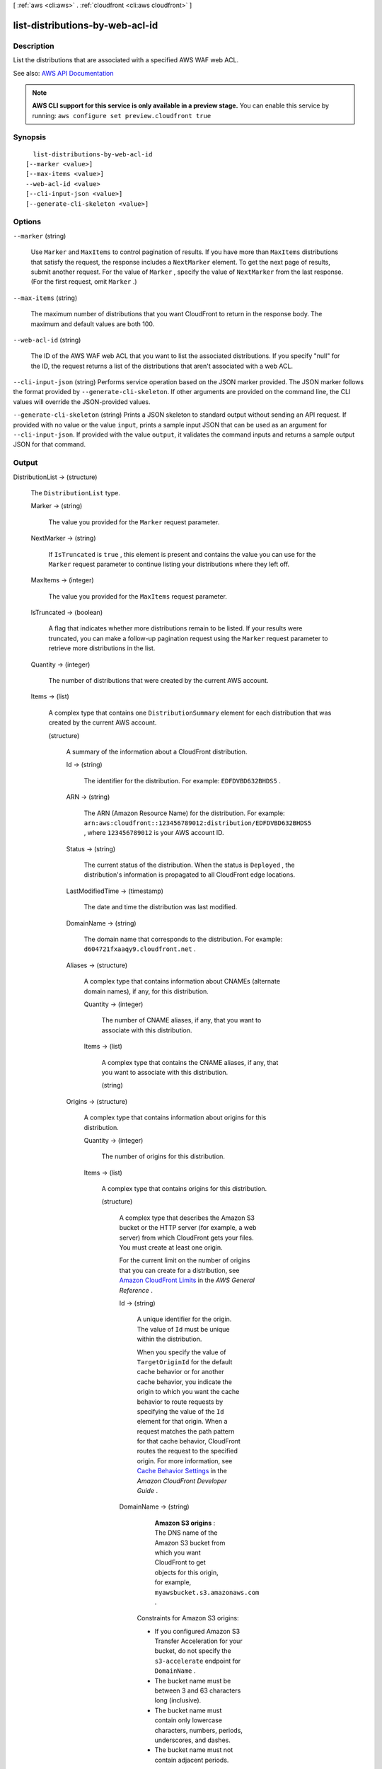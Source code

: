 [ :ref:`aws <cli:aws>` . :ref:`cloudfront <cli:aws cloudfront>` ]

.. _cli:aws cloudfront list-distributions-by-web-acl-id:


********************************
list-distributions-by-web-acl-id
********************************



===========
Description
===========



List the distributions that are associated with a specified AWS WAF web ACL. 



See also: `AWS API Documentation <https://docs.aws.amazon.com/goto/WebAPI/cloudfront-2017-03-25/ListDistributionsByWebACLId>`_


.. note::

  **AWS CLI support for this service is only available in a preview stage.** You can enable this service by running: ``aws configure set preview.cloudfront true`` 



========
Synopsis
========

::

    list-distributions-by-web-acl-id
  [--marker <value>]
  [--max-items <value>]
  --web-acl-id <value>
  [--cli-input-json <value>]
  [--generate-cli-skeleton <value>]




=======
Options
=======

``--marker`` (string)


  Use ``Marker`` and ``MaxItems`` to control pagination of results. If you have more than ``MaxItems`` distributions that satisfy the request, the response includes a ``NextMarker`` element. To get the next page of results, submit another request. For the value of ``Marker`` , specify the value of ``NextMarker`` from the last response. (For the first request, omit ``Marker`` .) 

  

``--max-items`` (string)


  The maximum number of distributions that you want CloudFront to return in the response body. The maximum and default values are both 100.

  

``--web-acl-id`` (string)


  The ID of the AWS WAF web ACL that you want to list the associated distributions. If you specify "null" for the ID, the request returns a list of the distributions that aren't associated with a web ACL. 

  

``--cli-input-json`` (string)
Performs service operation based on the JSON marker provided. The JSON marker follows the format provided by ``--generate-cli-skeleton``. If other arguments are provided on the command line, the CLI values will override the JSON-provided values.

``--generate-cli-skeleton`` (string)
Prints a JSON skeleton to standard output without sending an API request. If provided with no value or the value ``input``, prints a sample input JSON that can be used as an argument for ``--cli-input-json``. If provided with the value ``output``, it validates the command inputs and returns a sample output JSON for that command.



======
Output
======

DistributionList -> (structure)

  

  The ``DistributionList`` type. 

  

  Marker -> (string)

    

    The value you provided for the ``Marker`` request parameter.

    

    

  NextMarker -> (string)

    

    If ``IsTruncated`` is ``true`` , this element is present and contains the value you can use for the ``Marker`` request parameter to continue listing your distributions where they left off. 

    

    

  MaxItems -> (integer)

    

    The value you provided for the ``MaxItems`` request parameter.

    

    

  IsTruncated -> (boolean)

    

    A flag that indicates whether more distributions remain to be listed. If your results were truncated, you can make a follow-up pagination request using the ``Marker`` request parameter to retrieve more distributions in the list.

    

    

  Quantity -> (integer)

    

    The number of distributions that were created by the current AWS account. 

    

    

  Items -> (list)

    

    A complex type that contains one ``DistributionSummary`` element for each distribution that was created by the current AWS account.

    

    (structure)

      

      A summary of the information about a CloudFront distribution.

      

      Id -> (string)

        

        The identifier for the distribution. For example: ``EDFDVBD632BHDS5`` .

        

        

      ARN -> (string)

        

        The ARN (Amazon Resource Name) for the distribution. For example: ``arn:aws:cloudfront::123456789012:distribution/EDFDVBD632BHDS5`` , where ``123456789012`` is your AWS account ID.

        

        

      Status -> (string)

        

        The current status of the distribution. When the status is ``Deployed`` , the distribution's information is propagated to all CloudFront edge locations.

        

        

      LastModifiedTime -> (timestamp)

        

        The date and time the distribution was last modified.

        

        

      DomainName -> (string)

        

        The domain name that corresponds to the distribution. For example: ``d604721fxaaqy9.cloudfront.net`` .

        

        

      Aliases -> (structure)

        

        A complex type that contains information about CNAMEs (alternate domain names), if any, for this distribution.

        

        Quantity -> (integer)

          

          The number of CNAME aliases, if any, that you want to associate with this distribution.

          

          

        Items -> (list)

          

          A complex type that contains the CNAME aliases, if any, that you want to associate with this distribution.

          

          (string)

            

            

          

        

      Origins -> (structure)

        

        A complex type that contains information about origins for this distribution.

        

        Quantity -> (integer)

          

          The number of origins for this distribution.

          

          

        Items -> (list)

          

          A complex type that contains origins for this distribution.

          

          (structure)

            

            A complex type that describes the Amazon S3 bucket or the HTTP server (for example, a web server) from which CloudFront gets your files. You must create at least one origin.

             

            For the current limit on the number of origins that you can create for a distribution, see `Amazon CloudFront Limits <http://docs.aws.amazon.com/general/latest/gr/aws_service_limits.html#limits_cloudfront>`_ in the *AWS General Reference* .

            

            Id -> (string)

              

              A unique identifier for the origin. The value of ``Id`` must be unique within the distribution.

               

              When you specify the value of ``TargetOriginId`` for the default cache behavior or for another cache behavior, you indicate the origin to which you want the cache behavior to route requests by specifying the value of the ``Id`` element for that origin. When a request matches the path pattern for that cache behavior, CloudFront routes the request to the specified origin. For more information, see `Cache Behavior Settings <http://docs.aws.amazon.com/AmazonCloudFront/latest/DeveloperGuide/distribution-web-values-specify.html#DownloadDistValuesCacheBehavior>`_ in the *Amazon CloudFront Developer Guide* .

              

              

            DomainName -> (string)

              

               **Amazon S3 origins** : The DNS name of the Amazon S3 bucket from which you want CloudFront to get objects for this origin, for example, ``myawsbucket.s3.amazonaws.com`` .

               

              Constraints for Amazon S3 origins: 

               

               
              * If you configured Amazon S3 Transfer Acceleration for your bucket, do not specify the ``s3-accelerate`` endpoint for ``DomainName`` . 
               
              * The bucket name must be between 3 and 63 characters long (inclusive). 
               
              * The bucket name must contain only lowercase characters, numbers, periods, underscores, and dashes. 
               
              * The bucket name must not contain adjacent periods. 
               

               

               **Custom Origins** : The DNS domain name for the HTTP server from which you want CloudFront to get objects for this origin, for example, ``www.example.com`` . 

               

              Constraints for custom origins:

               

               
              * ``DomainName`` must be a valid DNS name that contains only a-z, A-Z, 0-9, dot (.), hyphen (-), or underscore (_) characters. 
               
              * The name cannot exceed 128 characters. 
               

              

              

            OriginPath -> (string)

              

              An optional element that causes CloudFront to request your content from a directory in your Amazon S3 bucket or your custom origin. When you include the ``OriginPath`` element, specify the directory name, beginning with a ``/`` . CloudFront appends the directory name to the value of ``DomainName`` , for example, ``example.com/production`` . Do not include a ``/`` at the end of the directory name.

               

              For example, suppose you've specified the following values for your distribution:

               

               
              * ``DomainName`` : An Amazon S3 bucket named ``myawsbucket`` . 
               
              * ``OriginPath`` : ``/production``   
               
              * ``CNAME`` : ``example.com``   
               

               

              When a user enters ``example.com/index.html`` in a browser, CloudFront sends a request to Amazon S3 for ``myawsbucket/production/index.html`` .

               

              When a user enters ``example.com/acme/index.html`` in a browser, CloudFront sends a request to Amazon S3 for ``myawsbucket/production/acme/index.html`` .

              

              

            CustomHeaders -> (structure)

              

              A complex type that contains names and values for the custom headers that you want.

              

              Quantity -> (integer)

                

                The number of custom headers, if any, for this distribution.

                

                

              Items -> (list)

                

                 **Optional** : A list that contains one ``OriginCustomHeader`` element for each custom header that you want CloudFront to forward to the origin. If Quantity is ``0`` , omit ``Items`` .

                

                (structure)

                  

                  A complex type that contains ``HeaderName`` and ``HeaderValue`` elements, if any, for this distribution. 

                  

                  HeaderName -> (string)

                    

                    The name of a header that you want CloudFront to forward to your origin. For more information, see `Forwarding Custom Headers to Your Origin (Web Distributions Only) <http://docs.aws.amazon.com/AmazonCloudFront/latest/DeveloperGuide/forward-custom-headers.html>`_ in the *Amazon Amazon CloudFront Developer Guide* .

                    

                    

                  HeaderValue -> (string)

                    

                    The value for the header that you specified in the ``HeaderName`` field.

                    

                    

                  

                

              

            S3OriginConfig -> (structure)

              

              A complex type that contains information about the Amazon S3 origin. If the origin is a custom origin, use the ``CustomOriginConfig`` element instead.

              

              OriginAccessIdentity -> (string)

                

                The CloudFront origin access identity to associate with the origin. Use an origin access identity to configure the origin so that viewers can *only* access objects in an Amazon S3 bucket through CloudFront. The format of the value is:

                 

                origin-access-identity/cloudfront/*ID-of-origin-access-identity*  

                 

                where `` *ID-of-origin-access-identity* `` is the value that CloudFront returned in the ``ID`` element when you created the origin access identity.

                 

                If you want viewers to be able to access objects using either the CloudFront URL or the Amazon S3 URL, specify an empty ``OriginAccessIdentity`` element.

                 

                To delete the origin access identity from an existing distribution, update the distribution configuration and include an empty ``OriginAccessIdentity`` element.

                 

                To replace the origin access identity, update the distribution configuration and specify the new origin access identity.

                 

                For more information about the origin access identity, see `Serving Private Content through CloudFront <http://docs.aws.amazon.com/AmazonCloudFront/latest/DeveloperGuide/PrivateContent.html>`_ in the *Amazon CloudFront Developer Guide* .

                

                

              

            CustomOriginConfig -> (structure)

              

              A complex type that contains information about a custom origin. If the origin is an Amazon S3 bucket, use the ``S3OriginConfig`` element instead.

              

              HTTPPort -> (integer)

                

                The HTTP port the custom origin listens on.

                

                

              HTTPSPort -> (integer)

                

                The HTTPS port the custom origin listens on.

                

                

              OriginProtocolPolicy -> (string)

                

                The origin protocol policy to apply to your origin.

                

                

              OriginSslProtocols -> (structure)

                

                The SSL/TLS protocols that you want CloudFront to use when communicating with your origin over HTTPS.

                

                Quantity -> (integer)

                  

                  The number of SSL/TLS protocols that you want to allow CloudFront to use when establishing an HTTPS connection with this origin. 

                  

                  

                Items -> (list)

                  

                  A list that contains allowed SSL/TLS protocols for this distribution.

                  

                  (string)

                    

                    

                  

                

              OriginReadTimeout -> (integer)

                

                You can create a custom origin read timeout. All timeout units are in seconds. The default origin read timeout is 30 seconds, but you can configure custom timeout lengths using the CloudFront API. The minimum timeout length is 4 seconds; the maximum is 60 seconds.

                 

                If you need to increase the maximum time limit, contact the `AWS Support Center <https://console.aws.amazon.com/support/home#/>`_ .

                

                

              OriginKeepaliveTimeout -> (integer)

                

                You can create a custom keep-alive timeout. All timeout units are in seconds. The default keep-alive timeout is 5 seconds, but you can configure custom timeout lengths using the CloudFront API. The minimum timeout length is 1 second; the maximum is 60 seconds.

                 

                If you need to increase the maximum time limit, contact the `AWS Support Center <https://console.aws.amazon.com/support/home#/>`_ .

                

                

              

            

          

        

      DefaultCacheBehavior -> (structure)

        

        A complex type that describes the default cache behavior if you do not specify a ``CacheBehavior`` element or if files don't match any of the values of ``PathPattern`` in ``CacheBehavior`` elements. You must create exactly one default cache behavior.

        

        TargetOriginId -> (string)

          

          The value of ``ID`` for the origin that you want CloudFront to route requests to when a request matches the path pattern either for a cache behavior or for the default cache behavior.

          

          

        ForwardedValues -> (structure)

          

          A complex type that specifies how CloudFront handles query strings and cookies.

          

          QueryString -> (boolean)

            

            Indicates whether you want CloudFront to forward query strings to the origin that is associated with this cache behavior and cache based on the query marker parameters. CloudFront behavior depends on the value of ``QueryString`` and on the values that you specify for ``QueryStringCacheKeys`` , if any:

             

            If you specify true for ``QueryString`` and you don't specify any values for ``QueryStringCacheKeys`` , CloudFront forwards all query marker parameters to the origin and caches based on all query marker parameters. Depending on how many query marker parameters and values you have, this can adversely affect performance because CloudFront must forward more requests to the origin.

             

            If you specify true for ``QueryString`` and you specify one or more values for ``QueryStringCacheKeys`` , CloudFront forwards all query marker parameters to the origin, but it only caches based on the query marker parameters that you specify.

             

            If you specify false for ``QueryString`` , CloudFront doesn't forward any query marker parameters to the origin, and doesn't cache based on query marker parameters.

             

            For more information, see `Configuring CloudFront to Cache Based on Query String Parameters <http://docs.aws.amazon.com/AmazonCloudFront/latest/DeveloperGuide/QueryStringParameters.html>`_ in the *Amazon CloudFront Developer Guide* .

            

            

          Cookies -> (structure)

            

            A complex type that specifies whether you want CloudFront to forward cookies to the origin and, if so, which ones. For more information about forwarding cookies to the origin, see `How CloudFront Forwards, Caches, and Logs Cookies <http://docs.aws.amazon.com/AmazonCloudFront/latest/DeveloperGuide/Cookies.html>`_ in the *Amazon CloudFront Developer Guide* .

            

            Forward -> (string)

              

              Specifies which cookies to forward to the origin for this cache behavior: all, none, or the list of cookies specified in the ``WhitelistedNames`` complex type.

               

              Amazon S3 doesn't process cookies. When the cache behavior is forwarding requests to an Amazon S3 origin, specify none for the ``Forward`` element. 

              

              

            WhitelistedNames -> (structure)

              

              Required if you specify ``whitelist`` for the value of ``Forward:`` . A complex type that specifies how many different cookies you want CloudFront to forward to the origin for this cache behavior and, if you want to forward selected cookies, the names of those cookies.

               

              If you specify ``all`` or none for the value of ``Forward`` , omit ``WhitelistedNames`` . If you change the value of ``Forward`` from ``whitelist`` to all or none and you don't delete the ``WhitelistedNames`` element and its child elements, CloudFront deletes them automatically.

               

              For the current limit on the number of cookie names that you can whitelist for each cache behavior, see `Amazon CloudFront Limits <http://docs.aws.amazon.com/general/latest/gr/aws_service_limits.html#limits_cloudfront>`_ in the *AWS General Reference* .

              

              Quantity -> (integer)

                

                The number of different cookies that you want CloudFront to forward to the origin for this cache behavior.

                

                

              Items -> (list)

                

                A complex type that contains one ``Name`` element for each cookie that you want CloudFront to forward to the origin for this cache behavior.

                

                (string)

                  

                  

                

              

            

          Headers -> (structure)

            

            A complex type that specifies the ``Headers`` , if any, that you want CloudFront to vary upon for this cache behavior. 

            

            Quantity -> (integer)

              

              The number of different headers that you want CloudFront to forward to the origin for this cache behavior. You can configure each cache behavior in a web distribution to do one of the following:

               

               
              * **Forward all headers to your origin** : Specify ``1`` for ``Quantity`` and ``*`` for ``Name`` . 

              .. warning::

                 If you configure CloudFront to forward all headers to your origin, CloudFront doesn't cache the objects associated with this cache behavior. Instead, it sends every request to the origin. 

               
               
              * *Forward a whitelist of headers you specify* : Specify the number of headers that you want to forward, and specify the header names in ``Name`` elements. CloudFront caches your objects based on the values in all of the specified headers. CloudFront also forwards the headers that it forwards by default, but it caches your objects based only on the headers that you specify.  
               
              * **Forward only the default headers** : Specify ``0`` for ``Quantity`` and omit ``Items`` . In this configuration, CloudFront doesn't cache based on the values in the request headers. 
               

              

              

            Items -> (list)

              

              A complex type that contains one ``Name`` element for each header that you want CloudFront to forward to the origin and to vary on for this cache behavior. If ``Quantity`` is ``0`` , omit ``Items`` .

              

              (string)

                

                

              

            

          QueryStringCacheKeys -> (structure)

            

            A complex type that contains information about the query marker parameters that you want CloudFront to use for caching for this cache behavior.

            

            Quantity -> (integer)

              

              The number of ``whitelisted`` query marker parameters for this cache behavior.

              

              

            Items -> (list)

              

              (Optional) A list that contains the query marker parameters that you want CloudFront to use as a basis for caching for this cache behavior. If ``Quantity`` is 0, you can omit ``Items`` . 

              

              (string)

                

                

              

            

          

        TrustedSigners -> (structure)

          

          A complex type that specifies the AWS accounts, if any, that you want to allow to create signed URLs for private content.

           

          If you want to require signed URLs in requests for objects in the target origin that match the ``PathPattern`` for this cache behavior, specify ``true`` for ``Enabled`` , and specify the applicable values for ``Quantity`` and ``Items`` . For more information, see `Serving Private Content through CloudFront <http://docs.aws.amazon.com/AmazonCloudFront/latest/DeveloperGuide/PrivateContent.html>`_ in the *Amazon Amazon CloudFront Developer Guide* .

           

          If you don't want to require signed URLs in requests for objects that match ``PathPattern`` , specify ``false`` for ``Enabled`` and ``0`` for ``Quantity`` . Omit ``Items`` .

           

          To add, change, or remove one or more trusted signers, change ``Enabled`` to ``true`` (if it's currently ``false`` ), change ``Quantity`` as applicable, and specify all of the trusted signers that you want to include in the updated distribution.

          

          Enabled -> (boolean)

            

            Specifies whether you want to require viewers to use signed URLs to access the files specified by ``PathPattern`` and ``TargetOriginId`` .

            

            

          Quantity -> (integer)

            

            The number of trusted signers for this cache behavior.

            

            

          Items -> (list)

            

             **Optional** : A complex type that contains trusted signers for this cache behavior. If ``Quantity`` is ``0`` , you can omit ``Items`` .

            

            (string)

              

              

            

          

        ViewerProtocolPolicy -> (string)

          

          The protocol that viewers can use to access the files in the origin specified by ``TargetOriginId`` when a request matches the path pattern in ``PathPattern`` . You can specify the following options:

           

           
          * ``allow-all`` : Viewers can use HTTP or HTTPS. 
           
          * ``redirect-to-https`` : If a viewer submits an HTTP request, CloudFront returns an HTTP status code of 301 (Moved Permanently) to the viewer along with the HTTPS URL. The viewer then resubmits the request using the new URL. 
           
          * ``https-only`` : If a viewer sends an HTTP request, CloudFront returns an HTTP status code of 403 (Forbidden). 
           

           

          For more information about requiring the HTTPS protocol, see `Using an HTTPS Connection to Access Your Objects <http://docs.aws.amazon.com/AmazonCloudFront/latest/DeveloperGuide/SecureConnections.html>`_ in the *Amazon CloudFront Developer Guide* .

           

          .. note::

             

            The only way to guarantee that viewers retrieve an object that was fetched from the origin using HTTPS is never to use any other protocol to fetch the object. If you have recently changed from HTTP to HTTPS, we recommend that you clear your objects' cache because cached objects are protocol agnostic. That means that an edge location will return an object from the cache regardless of whether the current request protocol matches the protocol used previously. For more information, see `Specifying How Long Objects and Errors Stay in a CloudFront Edge Cache (Expiration) <http://docs.aws.amazon.com/AmazonCloudFront/latest/DeveloperGuide/Expiration.html>`_ in the *Amazon CloudFront Developer Guide* .

             

          

          

        MinTTL -> (long)

          

          The minimum amount of time that you want objects to stay in CloudFront caches before CloudFront forwards another request to your origin to determine whether the object has been updated. For more information, see `Specifying How Long Objects and Errors Stay in a CloudFront Edge Cache (Expiration) <http://docs.aws.amazon.com/AmazonCloudFront/latest/DeveloperGuide/Expiration.html>`_ in the *Amazon Amazon CloudFront Developer Guide* .

           

          You must specify ``0`` for ``MinTTL`` if you configure CloudFront to forward all headers to your origin (under ``Headers`` , if you specify ``1`` for ``Quantity`` and ``*`` for ``Name`` ).

          

          

        AllowedMethods -> (structure)

          

          A complex type that controls which HTTP methods CloudFront processes and forwards to your Amazon S3 bucket or your custom origin. There are three choices:

           

           
          * CloudFront forwards only ``GET`` and ``HEAD`` requests. 
           
          * CloudFront forwards only ``GET`` , ``HEAD`` , and ``OPTIONS`` requests. 
           
          * CloudFront forwards ``GET, HEAD, OPTIONS, PUT, PATCH, POST`` , and ``DELETE`` requests. 
           

           

          If you pick the third choice, you may need to restrict access to your Amazon S3 bucket or to your custom origin so users can't perform operations that you don't want them to. For example, you might not want users to have permissions to delete objects from your origin.

          

          Quantity -> (integer)

            

            The number of HTTP methods that you want CloudFront to forward to your origin. Valid values are 2 (for ``GET`` and ``HEAD`` requests), 3 (for ``GET`` , ``HEAD`` , and ``OPTIONS`` requests) and 7 (for ``GET, HEAD, OPTIONS, PUT, PATCH, POST`` , and ``DELETE`` requests).

            

            

          Items -> (list)

            

            A complex type that contains the HTTP methods that you want CloudFront to process and forward to your origin.

            

            (string)

              

              

            

          CachedMethods -> (structure)

            

            A complex type that controls whether CloudFront caches the response to requests using the specified HTTP methods. There are two choices:

             

             
            * CloudFront caches responses to ``GET`` and ``HEAD`` requests. 
             
            * CloudFront caches responses to ``GET`` , ``HEAD`` , and ``OPTIONS`` requests. 
             

             

            If you pick the second choice for your Amazon S3 Origin, you may need to forward Access-Control-Request-Method, Access-Control-Request-Headers, and Origin headers for the responses to be cached correctly. 

            

            Quantity -> (integer)

              

              The number of HTTP methods for which you want CloudFront to cache responses. Valid values are ``2`` (for caching responses to ``GET`` and ``HEAD`` requests) and ``3`` (for caching responses to ``GET`` , ``HEAD`` , and ``OPTIONS`` requests).

              

              

            Items -> (list)

              

              A complex type that contains the HTTP methods that you want CloudFront to cache responses to.

              

              (string)

                

                

              

            

          

        SmoothStreaming -> (boolean)

          

          Indicates whether you want to distribute media files in the Microsoft Smooth Streaming format using the origin that is associated with this cache behavior. If so, specify ``true`` ; if not, specify ``false`` . If you specify ``true`` for ``SmoothStreaming`` , you can still distribute other content using this cache behavior if the content matches the value of ``PathPattern`` . 

          

          

        DefaultTTL -> (long)

          

          The default amount of time that you want objects to stay in CloudFront caches before CloudFront forwards another request to your origin to determine whether the object has been updated. The value that you specify applies only when your origin does not add HTTP headers such as ``Cache-Control max-age`` , ``Cache-Control s-maxage`` , and ``Expires`` to objects. For more information, see `Specifying How Long Objects and Errors Stay in a CloudFront Edge Cache (Expiration) <http://docs.aws.amazon.com/AmazonCloudFront/latest/DeveloperGuide/Expiration.html>`_ in the *Amazon CloudFront Developer Guide* .

          

          

        MaxTTL -> (long)

          

          

        Compress -> (boolean)

          

          Whether you want CloudFront to automatically compress certain files for this cache behavior. If so, specify ``true`` ; if not, specify ``false`` . For more information, see `Serving Compressed Files <http://docs.aws.amazon.com/AmazonCloudFront/latest/DeveloperGuide/ServingCompressedFiles.html>`_ in the *Amazon CloudFront Developer Guide* .

          

          

        LambdaFunctionAssociations -> (structure)

          

          A complex type that contains zero or more Lambda function associations for a cache behavior.

          

          Quantity -> (integer)

            

            The number of Lambda function associations for this cache behavior.

            

            

          Items -> (list)

            

             **Optional** : A complex type that contains ``LambdaFunctionAssociation`` items for this cache behavior. If ``Quantity`` is ``0`` , you can omit ``Items`` .

            

            (structure)

              

              A complex type that contains a Lambda function association.

              

              LambdaFunctionARN -> (string)

                

                The ARN of the Lambda function.

                

                

              EventType -> (string)

                

                Specifies the event type that triggers a Lambda function invocation. Valid values are:

                 

                 
                * ``viewer-request``   
                 
                * ``origin-request``   
                 
                * ``viewer-response``   
                 
                * ``origin-response``   
                 

                

                

              

            

          

        

      CacheBehaviors -> (structure)

        

        A complex type that contains zero or more ``CacheBehavior`` elements.

        

        Quantity -> (integer)

          

          The number of cache behaviors for this distribution. 

          

          

        Items -> (list)

          

          Optional: A complex type that contains cache behaviors for this distribution. If ``Quantity`` is ``0`` , you can omit ``Items`` .

          

          (structure)

            

            A complex type that describes how CloudFront processes requests.

             

            You must create at least as many cache behaviors (including the default cache behavior) as you have origins if you want CloudFront to distribute objects from all of the origins. Each cache behavior specifies the one origin from which you want CloudFront to get objects. If you have two origins and only the default cache behavior, the default cache behavior will cause CloudFront to get objects from one of the origins, but the other origin is never used.

             

            For the current limit on the number of cache behaviors that you can add to a distribution, see `Amazon CloudFront Limits <http://docs.aws.amazon.com/general/latest/gr/aws_service_limits.html#limits_cloudfront>`_ in the *AWS General Reference* .

             

            If you don't want to specify any cache behaviors, include only an empty ``CacheBehaviors`` element. Don't include an empty ``CacheBehavior`` element, or CloudFront returns a ``MalformedXML`` error.

             

            To delete all cache behaviors in an existing distribution, update the distribution configuration and include only an empty ``CacheBehaviors`` element.

             

            To add, change, or remove one or more cache behaviors, update the distribution configuration and specify all of the cache behaviors that you want to include in the updated distribution.

             

            For more information about cache behaviors, see `Cache Behaviors <http://docs.aws.amazon.com/AmazonCloudFront/latest/DeveloperGuide/distribution-web-values-specify.html#DownloadDistValuesCacheBehavior>`_ in the *Amazon CloudFront Developer Guide* .

            

            PathPattern -> (string)

              

              The pattern (for example, ``images/*.jpg`` ) that specifies which requests to apply the behavior to. When CloudFront receives a viewer request, the requested path is compared with path patterns in the order in which cache behaviors are listed in the distribution.

               

              .. note::

                 

                You can optionally include a slash (``/`` ) at the beginning of the path pattern. For example, ``/images/*.jpg`` . CloudFront behavior is the same with or without the leading ``/`` .

                 

               

              The path pattern for the default cache behavior is ``*`` and cannot be changed. If the request for an object does not match the path pattern for any cache behaviors, CloudFront applies the behavior in the default cache behavior.

               

              For more information, see `Path Pattern <http://docs.aws.amazon.com/AmazonCloudFront/latest/DeveloperGuide/distribution-web-values-specify.html#DownloadDistValuesPathPattern>`_ in the *Amazon CloudFront Developer Guide* .

              

              

            TargetOriginId -> (string)

              

              The value of ``ID`` for the origin that you want CloudFront to route requests to when a request matches the path pattern either for a cache behavior or for the default cache behavior.

              

              

            ForwardedValues -> (structure)

              

              A complex type that specifies how CloudFront handles query strings and cookies.

              

              QueryString -> (boolean)

                

                Indicates whether you want CloudFront to forward query strings to the origin that is associated with this cache behavior and cache based on the query marker parameters. CloudFront behavior depends on the value of ``QueryString`` and on the values that you specify for ``QueryStringCacheKeys`` , if any:

                 

                If you specify true for ``QueryString`` and you don't specify any values for ``QueryStringCacheKeys`` , CloudFront forwards all query marker parameters to the origin and caches based on all query marker parameters. Depending on how many query marker parameters and values you have, this can adversely affect performance because CloudFront must forward more requests to the origin.

                 

                If you specify true for ``QueryString`` and you specify one or more values for ``QueryStringCacheKeys`` , CloudFront forwards all query marker parameters to the origin, but it only caches based on the query marker parameters that you specify.

                 

                If you specify false for ``QueryString`` , CloudFront doesn't forward any query marker parameters to the origin, and doesn't cache based on query marker parameters.

                 

                For more information, see `Configuring CloudFront to Cache Based on Query String Parameters <http://docs.aws.amazon.com/AmazonCloudFront/latest/DeveloperGuide/QueryStringParameters.html>`_ in the *Amazon CloudFront Developer Guide* .

                

                

              Cookies -> (structure)

                

                A complex type that specifies whether you want CloudFront to forward cookies to the origin and, if so, which ones. For more information about forwarding cookies to the origin, see `How CloudFront Forwards, Caches, and Logs Cookies <http://docs.aws.amazon.com/AmazonCloudFront/latest/DeveloperGuide/Cookies.html>`_ in the *Amazon CloudFront Developer Guide* .

                

                Forward -> (string)

                  

                  Specifies which cookies to forward to the origin for this cache behavior: all, none, or the list of cookies specified in the ``WhitelistedNames`` complex type.

                   

                  Amazon S3 doesn't process cookies. When the cache behavior is forwarding requests to an Amazon S3 origin, specify none for the ``Forward`` element. 

                  

                  

                WhitelistedNames -> (structure)

                  

                  Required if you specify ``whitelist`` for the value of ``Forward:`` . A complex type that specifies how many different cookies you want CloudFront to forward to the origin for this cache behavior and, if you want to forward selected cookies, the names of those cookies.

                   

                  If you specify ``all`` or none for the value of ``Forward`` , omit ``WhitelistedNames`` . If you change the value of ``Forward`` from ``whitelist`` to all or none and you don't delete the ``WhitelistedNames`` element and its child elements, CloudFront deletes them automatically.

                   

                  For the current limit on the number of cookie names that you can whitelist for each cache behavior, see `Amazon CloudFront Limits <http://docs.aws.amazon.com/general/latest/gr/aws_service_limits.html#limits_cloudfront>`_ in the *AWS General Reference* .

                  

                  Quantity -> (integer)

                    

                    The number of different cookies that you want CloudFront to forward to the origin for this cache behavior.

                    

                    

                  Items -> (list)

                    

                    A complex type that contains one ``Name`` element for each cookie that you want CloudFront to forward to the origin for this cache behavior.

                    

                    (string)

                      

                      

                    

                  

                

              Headers -> (structure)

                

                A complex type that specifies the ``Headers`` , if any, that you want CloudFront to vary upon for this cache behavior. 

                

                Quantity -> (integer)

                  

                  The number of different headers that you want CloudFront to forward to the origin for this cache behavior. You can configure each cache behavior in a web distribution to do one of the following:

                   

                   
                  * **Forward all headers to your origin** : Specify ``1`` for ``Quantity`` and ``*`` for ``Name`` . 

                  .. warning::

                     If you configure CloudFront to forward all headers to your origin, CloudFront doesn't cache the objects associated with this cache behavior. Instead, it sends every request to the origin. 

                   
                   
                  * *Forward a whitelist of headers you specify* : Specify the number of headers that you want to forward, and specify the header names in ``Name`` elements. CloudFront caches your objects based on the values in all of the specified headers. CloudFront also forwards the headers that it forwards by default, but it caches your objects based only on the headers that you specify.  
                   
                  * **Forward only the default headers** : Specify ``0`` for ``Quantity`` and omit ``Items`` . In this configuration, CloudFront doesn't cache based on the values in the request headers. 
                   

                  

                  

                Items -> (list)

                  

                  A complex type that contains one ``Name`` element for each header that you want CloudFront to forward to the origin and to vary on for this cache behavior. If ``Quantity`` is ``0`` , omit ``Items`` .

                  

                  (string)

                    

                    

                  

                

              QueryStringCacheKeys -> (structure)

                

                A complex type that contains information about the query marker parameters that you want CloudFront to use for caching for this cache behavior.

                

                Quantity -> (integer)

                  

                  The number of ``whitelisted`` query marker parameters for this cache behavior.

                  

                  

                Items -> (list)

                  

                  (Optional) A list that contains the query marker parameters that you want CloudFront to use as a basis for caching for this cache behavior. If ``Quantity`` is 0, you can omit ``Items`` . 

                  

                  (string)

                    

                    

                  

                

              

            TrustedSigners -> (structure)

              

              A complex type that specifies the AWS accounts, if any, that you want to allow to create signed URLs for private content.

               

              If you want to require signed URLs in requests for objects in the target origin that match the ``PathPattern`` for this cache behavior, specify ``true`` for ``Enabled`` , and specify the applicable values for ``Quantity`` and ``Items`` . For more information, see `Serving Private Content through CloudFront <http://docs.aws.amazon.com/AmazonCloudFront/latest/DeveloperGuide/PrivateContent.html>`_ in the *Amazon Amazon CloudFront Developer Guide* .

               

              If you don't want to require signed URLs in requests for objects that match ``PathPattern`` , specify ``false`` for ``Enabled`` and ``0`` for ``Quantity`` . Omit ``Items`` .

               

              To add, change, or remove one or more trusted signers, change ``Enabled`` to ``true`` (if it's currently ``false`` ), change ``Quantity`` as applicable, and specify all of the trusted signers that you want to include in the updated distribution.

              

              Enabled -> (boolean)

                

                Specifies whether you want to require viewers to use signed URLs to access the files specified by ``PathPattern`` and ``TargetOriginId`` .

                

                

              Quantity -> (integer)

                

                The number of trusted signers for this cache behavior.

                

                

              Items -> (list)

                

                 **Optional** : A complex type that contains trusted signers for this cache behavior. If ``Quantity`` is ``0`` , you can omit ``Items`` .

                

                (string)

                  

                  

                

              

            ViewerProtocolPolicy -> (string)

              

              The protocol that viewers can use to access the files in the origin specified by ``TargetOriginId`` when a request matches the path pattern in ``PathPattern`` . You can specify the following options:

               

               
              * ``allow-all`` : Viewers can use HTTP or HTTPS. 
               
              * ``redirect-to-https`` : If a viewer submits an HTTP request, CloudFront returns an HTTP status code of 301 (Moved Permanently) to the viewer along with the HTTPS URL. The viewer then resubmits the request using the new URL.  
               
              * ``https-only`` : If a viewer sends an HTTP request, CloudFront returns an HTTP status code of 403 (Forbidden).  
               

               

              For more information about requiring the HTTPS protocol, see `Using an HTTPS Connection to Access Your Objects <http://docs.aws.amazon.com/AmazonCloudFront/latest/DeveloperGuide/SecureConnections.html>`_ in the *Amazon CloudFront Developer Guide* .

               

              .. note::

                 

                The only way to guarantee that viewers retrieve an object that was fetched from the origin using HTTPS is never to use any other protocol to fetch the object. If you have recently changed from HTTP to HTTPS, we recommend that you clear your objects' cache because cached objects are protocol agnostic. That means that an edge location will return an object from the cache regardless of whether the current request protocol matches the protocol used previously. For more information, see `Specifying How Long Objects and Errors Stay in a CloudFront Edge Cache (Expiration) <http://docs.aws.amazon.com/AmazonCloudFront/latest/DeveloperGuide/Expiration.html>`_ in the *Amazon CloudFront Developer Guide* .

                 

              

              

            MinTTL -> (long)

              

              The minimum amount of time that you want objects to stay in CloudFront caches before CloudFront forwards another request to your origin to determine whether the object has been updated. For more information, see `Specifying How Long Objects and Errors Stay in a CloudFront Edge Cache (Expiration) <http://docs.aws.amazon.com/AmazonCloudFront/latest/DeveloperGuide/Expiration.html>`_ in the *Amazon Amazon CloudFront Developer Guide* .

               

              You must specify ``0`` for ``MinTTL`` if you configure CloudFront to forward all headers to your origin (under ``Headers`` , if you specify ``1`` for ``Quantity`` and ``*`` for ``Name`` ).

              

              

            AllowedMethods -> (structure)

              

              A complex type that controls which HTTP methods CloudFront processes and forwards to your Amazon S3 bucket or your custom origin. There are three choices:

               

               
              * CloudFront forwards only ``GET`` and ``HEAD`` requests. 
               
              * CloudFront forwards only ``GET`` , ``HEAD`` , and ``OPTIONS`` requests. 
               
              * CloudFront forwards ``GET, HEAD, OPTIONS, PUT, PATCH, POST`` , and ``DELETE`` requests. 
               

               

              If you pick the third choice, you may need to restrict access to your Amazon S3 bucket or to your custom origin so users can't perform operations that you don't want them to. For example, you might not want users to have permissions to delete objects from your origin.

              

              Quantity -> (integer)

                

                The number of HTTP methods that you want CloudFront to forward to your origin. Valid values are 2 (for ``GET`` and ``HEAD`` requests), 3 (for ``GET`` , ``HEAD`` , and ``OPTIONS`` requests) and 7 (for ``GET, HEAD, OPTIONS, PUT, PATCH, POST`` , and ``DELETE`` requests).

                

                

              Items -> (list)

                

                A complex type that contains the HTTP methods that you want CloudFront to process and forward to your origin.

                

                (string)

                  

                  

                

              CachedMethods -> (structure)

                

                A complex type that controls whether CloudFront caches the response to requests using the specified HTTP methods. There are two choices:

                 

                 
                * CloudFront caches responses to ``GET`` and ``HEAD`` requests. 
                 
                * CloudFront caches responses to ``GET`` , ``HEAD`` , and ``OPTIONS`` requests. 
                 

                 

                If you pick the second choice for your Amazon S3 Origin, you may need to forward Access-Control-Request-Method, Access-Control-Request-Headers, and Origin headers for the responses to be cached correctly. 

                

                Quantity -> (integer)

                  

                  The number of HTTP methods for which you want CloudFront to cache responses. Valid values are ``2`` (for caching responses to ``GET`` and ``HEAD`` requests) and ``3`` (for caching responses to ``GET`` , ``HEAD`` , and ``OPTIONS`` requests).

                  

                  

                Items -> (list)

                  

                  A complex type that contains the HTTP methods that you want CloudFront to cache responses to.

                  

                  (string)

                    

                    

                  

                

              

            SmoothStreaming -> (boolean)

              

              Indicates whether you want to distribute media files in the Microsoft Smooth Streaming format using the origin that is associated with this cache behavior. If so, specify ``true`` ; if not, specify ``false`` . If you specify ``true`` for ``SmoothStreaming`` , you can still distribute other content using this cache behavior if the content matches the value of ``PathPattern`` . 

              

              

            DefaultTTL -> (long)

              

              The default amount of time that you want objects to stay in CloudFront caches before CloudFront forwards another request to your origin to determine whether the object has been updated. The value that you specify applies only when your origin does not add HTTP headers such as ``Cache-Control max-age`` , ``Cache-Control s-maxage`` , and ``Expires`` to objects. For more information, see `Specifying How Long Objects and Errors Stay in a CloudFront Edge Cache (Expiration) <http://docs.aws.amazon.com/AmazonCloudFront/latest/DeveloperGuide/Expiration.html>`_ in the *Amazon CloudFront Developer Guide* .

              

              

            MaxTTL -> (long)

              

              The maximum amount of time that you want objects to stay in CloudFront caches before CloudFront forwards another request to your origin to determine whether the object has been updated. The value that you specify applies only when your origin adds HTTP headers such as ``Cache-Control max-age`` , ``Cache-Control s-maxage`` , and ``Expires`` to objects. For more information, see `Specifying How Long Objects and Errors Stay in a CloudFront Edge Cache (Expiration) <http://docs.aws.amazon.com/AmazonCloudFront/latest/DeveloperGuide/Expiration.html>`_ in the *Amazon CloudFront Developer Guide* .

              

              

            Compress -> (boolean)

              

              Whether you want CloudFront to automatically compress certain files for this cache behavior. If so, specify true; if not, specify false. For more information, see `Serving Compressed Files <http://docs.aws.amazon.com/AmazonCloudFront/latest/DeveloperGuide/ServingCompressedFiles.html>`_ in the *Amazon CloudFront Developer Guide* .

              

              

            LambdaFunctionAssociations -> (structure)

              

              A complex type that contains zero or more Lambda function associations for a cache behavior.

              

              Quantity -> (integer)

                

                The number of Lambda function associations for this cache behavior.

                

                

              Items -> (list)

                

                 **Optional** : A complex type that contains ``LambdaFunctionAssociation`` items for this cache behavior. If ``Quantity`` is ``0`` , you can omit ``Items`` .

                

                (structure)

                  

                  A complex type that contains a Lambda function association.

                  

                  LambdaFunctionARN -> (string)

                    

                    The ARN of the Lambda function.

                    

                    

                  EventType -> (string)

                    

                    Specifies the event type that triggers a Lambda function invocation. Valid values are:

                     

                     
                    * ``viewer-request``   
                     
                    * ``origin-request``   
                     
                    * ``viewer-response``   
                     
                    * ``origin-response``   
                     

                    

                    

                  

                

              

            

          

        

      CustomErrorResponses -> (structure)

        

        A complex type that contains zero or more ``CustomErrorResponses`` elements.

        

        Quantity -> (integer)

          

          The number of HTTP status codes for which you want to specify a custom error page and/or a caching duration. If ``Quantity`` is ``0`` , you can omit ``Items`` .

          

          

        Items -> (list)

          

          A complex type that contains a ``CustomErrorResponse`` element for each HTTP status code for which you want to specify a custom error page and/or a caching duration. 

          

          (structure)

            

            A complex type that controls:

             

             
            * Whether CloudFront replaces HTTP status codes in the 4xx and 5xx range with custom error messages before returning the response to the viewer.  
             
            * How long CloudFront caches HTTP status codes in the 4xx and 5xx range. 
             

             

            For more information about custom error pages, see `Customizing Error Responses <http://docs.aws.amazon.com/AmazonCloudFront/latest/DeveloperGuide/custom-error-pages.html>`_ in the *Amazon CloudFront Developer Guide* .

            

            ErrorCode -> (integer)

              

              The HTTP status code for which you want to specify a custom error page and/or a caching duration.

              

              

            ResponsePagePath -> (string)

              

              The path to the custom error page that you want CloudFront to return to a viewer when your origin returns the HTTP status code specified by ``ErrorCode`` , for example, ``/4xx-errors/403-forbidden.html`` . If you want to store your objects and your custom error pages in different locations, your distribution must include a cache behavior for which the following is true:

               

               
              * The value of ``PathPattern`` matches the path to your custom error messages. For example, suppose you saved custom error pages for 4xx errors in an Amazon S3 bucket in a directory named ``/4xx-errors`` . Your distribution must include a cache behavior for which the path pattern routes requests for your custom error pages to that location, for example, ``/4xx-errors/*`` .  
               
              * The value of ``TargetOriginId`` specifies the value of the ``ID`` element for the origin that contains your custom error pages. 
               

               

              If you specify a value for ``ResponsePagePath`` , you must also specify a value for ``ResponseCode`` . If you don't want to specify a value, include an empty element, ``ResponsePagePath`` , in the XML document.

               

              We recommend that you store custom error pages in an Amazon S3 bucket. If you store custom error pages on an HTTP server and the server starts to return 5xx errors, CloudFront can't get the files that you want to return to viewers because the origin server is unavailable.

              

              

            ResponseCode -> (string)

              

              The HTTP status code that you want CloudFront to return to the viewer along with the custom error page. There are a variety of reasons that you might want CloudFront to return a status code different from the status code that your origin returned to CloudFront, for example:

               

               
              * Some Internet devices (some firewalls and corporate proxies, for example) intercept HTTP 4xx and 5xx and prevent the response from being returned to the viewer. If you substitute ``200`` , the response typically won't be intercepted. 
               
              * If you don't care about distinguishing among different client errors or server errors, you can specify ``400`` or ``500`` as the ``ResponseCode`` for all 4xx or 5xx errors. 
               
              * You might want to return a ``200`` status code (OK) and static website so your customers don't know that your website is down. 
               

               

              If you specify a value for ``ResponseCode`` , you must also specify a value for ``ResponsePagePath`` . If you don't want to specify a value, include an empty element, ``ResponseCode`` , in the XML document.

              

              

            ErrorCachingMinTTL -> (long)

              

              The minimum amount of time, in seconds, that you want CloudFront to cache the HTTP status code specified in ``ErrorCode`` . When this time period has elapsed, CloudFront queries your origin to see whether the problem that caused the error has been resolved and the requested object is now available.

               

              If you don't want to specify a value, include an empty element, ``ErrorCachingMinTTL`` , in the XML document.

               

              For more information, see `Customizing Error Responses <http://docs.aws.amazon.com/AmazonCloudFront/latest/DeveloperGuide/custom-error-pages.html>`_ in the *Amazon CloudFront Developer Guide* .

              

              

            

          

        

      Comment -> (string)

        

        The comment originally specified when this distribution was created.

        

        

      PriceClass -> (string)

        

        

      Enabled -> (boolean)

        

        Whether the distribution is enabled to accept user requests for content.

        

        

      ViewerCertificate -> (structure)

        

        A complex type that specifies the following:

         

         
        * Which SSL/TLS certificate to use when viewers request objects using HTTPS 
         
        * Whether you want CloudFront to use dedicated IP addresses or SNI when you're using alternate domain names in your object names 
         
        * The minimum protocol version that you want CloudFront to use when communicating with viewers 
         

         

        For more information, see `Using an HTTPS Connection to Access Your Objects <http://docs.aws.amazon.com/AmazonCloudFront/latest/DeveloperGuide/SecureConnections.html>`_ in the *Amazon Amazon CloudFront Developer Guide* .

        

        CloudFrontDefaultCertificate -> (boolean)

          

          

        IAMCertificateId -> (string)

          

          

        ACMCertificateArn -> (string)

          

          

        SSLSupportMethod -> (string)

          

          If you specify a value for ``ACMCertificateArn`` or for ``IAMCertificateId`` , you must also specify how you want CloudFront to serve HTTPS requests: using a method that works for all clients or one that works for most clients:

           

           
          * ``vip`` : CloudFront uses dedicated IP addresses for your content and can respond to HTTPS requests from any viewer. However, you will incur additional monthly charges. 
           
          * ``sni-only`` : CloudFront can respond to HTTPS requests from viewers that support Server Name Indication (SNI). All modern browsers support SNI, but some browsers still in use don't support SNI. If some of your users' browsers don't support SNI, we recommend that you do one of the following: 

             
            * Use the ``vip`` option (dedicated IP addresses) instead of ``sni-only`` . 
             
            * Use the CloudFront SSL/TLS certificate instead of a custom certificate. This requires that you use the CloudFront domain name of your distribution in the URLs for your objects, for example, ``https://d111111abcdef8.cloudfront.net/logo.png`` . 
             
            * If you can control which browser your users use, upgrade the browser to one that supports SNI. 
             
            * Use HTTP instead of HTTPS. 
             

           
           

           

          Do not specify a value for ``SSLSupportMethod`` if you specified ``CloudFrontDefaultCertificatetrueCloudFrontDefaultCertificate`` .

           

          For more information, see `Using Alternate Domain Names and HTTPS <http://docs.aws.amazon.com/AmazonCloudFront/latest/DeveloperGuide/SecureConnections.html#CNAMEsAndHTTPS.html>`_ in the *Amazon CloudFront Developer Guide* .

          

          

        MinimumProtocolVersion -> (string)

          

          Specify the minimum version of the SSL/TLS protocol that you want CloudFront to use for HTTPS connections between viewers and CloudFront: ``SSLv3`` or ``TLSv1`` . CloudFront serves your objects only to viewers that support SSL/TLS version that you specify and later versions. The ``TLSv1`` protocol is more secure, so we recommend that you specify ``SSLv3`` only if your users are using browsers or devices that don't support ``TLSv1`` . Note the following:

           

           
          * If you specify CloudFrontDefaultCertificatetrueCloudFrontDefaultCertificate, the minimum SSL protocol version is ``TLSv1`` and can't be changed. 
           
          * If you're using a custom certificate (if you specify a value for ``ACMCertificateArn`` or for ``IAMCertificateId`` ) and if you're using SNI (if you specify ``sni-only`` for ``SSLSupportMethod`` ), you must specify ``TLSv1`` for ``MinimumProtocolVersion`` . 
           

          

          

        Certificate -> (string)

          

          Include one of these values to specify the following:

           

           
          * Whether you want viewers to use HTTP or HTTPS to request your objects. 
           
          * If you want viewers to use HTTPS, whether you're using an alternate domain name such as example.com or the CloudFront domain name for your distribution, such as ``d111111abcdef8.cloudfront.net`` . 
           
          * If you're using an alternate domain name, whether AWS Certificate Manager (ACM) provided the certificate, or you purchased a certificate from a third-party certificate authority and imported it into ACM or uploaded it to the IAM certificate store. 
           

           

          You must specify one (and only one) of the three values. Do not specify ``false`` for ``CloudFrontDefaultCertificate`` .

           

           **If you want viewers to use HTTP to request your objects** : Specify the following value:

           

           ``CloudFrontDefaultCertificatetrueCloudFrontDefaultCertificate``  

           

          In addition, specify ``allow-all`` for ``ViewerProtocolPolicy`` for all of your cache behaviors.

           

           **If you want viewers to use HTTPS to request your objects** : Choose the type of certificate that you want to use based on whether you're using an alternate domain name for your objects or the CloudFront domain name:

           

           
          * **If you're using an alternate domain name, such as example.com** : Specify one of the following values, depending on whether ACM provided your certificate or you purchased your certificate from third-party certificate authority: 

             
            * ``ACMCertificateArnARN for ACM SSL/TLS certificateACMCertificateArn`` where ARN for ACM SSL/TLS certificate is the ARN for the ACM SSL/TLS certificate that you want to use for this distribution. 
             
            * ``IAMCertificateIdIAM certificate IDIAMCertificateId`` where IAM certificate ID is the ID that IAM returned when you added the certificate to the IAM certificate store. 
             

           

          If you specify ``ACMCertificateArn`` or ``IAMCertificateId`` , you must also specify a value for ``SSLSupportMethod`` .

           

          If you choose to use an ACM certificate or a certificate in the IAM certificate store, we recommend that you use only an alternate domain name in your object URLs (``https://example.com/logo.jpg`` ). If you use the domain name that is associated with your CloudFront distribution (``https://d111111abcdef8.cloudfront.net/logo.jpg`` ) and the viewer supports ``SNI`` , then CloudFront behaves normally. However, if the browser does not support SNI, the user's experience depends on the value that you choose for ``SSLSupportMethod`` :

           

             
            * ``vip`` : The viewer displays a warning because there is a mismatch between the CloudFront domain name and the domain name in your SSL/TLS certificate. 
             
            * ``sni-only`` : CloudFront drops the connection with the browser without returning the object. 
             

           
           
          * **If you're using the CloudFront domain name for your distribution, such as ``d111111abcdef8.cloudfront.net`` ** : Specify the following value:  `` CloudFrontDefaultCertificatetrueCloudFrontDefaultCertificate``   If you want viewers to use HTTPS, you must also specify one of the following values in your cache behaviors: 

             
            * ``ViewerProtocolPolicyhttps-onlyViewerProtocolPolicy``   
             
            * ``ViewerProtocolPolicyredirect-to-httpsViewerProtocolPolicy``   
             

           

          You can also optionally require that CloudFront use HTTPS to communicate with your origin by specifying one of the following values for the applicable origins:

           

             
            * ``OriginProtocolPolicyhttps-onlyOriginProtocolPolicy``   
             
            * ``OriginProtocolPolicymatch-viewerOriginProtocolPolicy``   
             

           

          For more information, see `Using Alternate Domain Names and HTTPS <http://docs.aws.amazon.com/AmazonCloudFront/latest/DeveloperGuide/SecureConnections.html#CNAMEsAndHTTPS>`_ in the *Amazon CloudFront Developer Guide* .

           
           

          

          

        CertificateSource -> (string)

          

          .. note::

             

            This field is deprecated. You can use one of the following: ``[ACMCertificateArn`` , ``IAMCertificateId`` , or ``CloudFrontDefaultCertificate]`` .

             

          

          

        

      Restrictions -> (structure)

        

        A complex type that identifies ways in which you want to restrict distribution of your content.

        

        GeoRestriction -> (structure)

          

          A complex type that controls the countries in which your content is distributed. CloudFront determines the location of your users using ``MaxMind`` GeoIP databases. 

          

          RestrictionType -> (string)

            

            The method that you want to use to restrict distribution of your content by country:

             

             
            * ``none`` : No geo restriction is enabled, meaning access to content is not restricted by client geo location. 
             
            * ``blacklist`` : The ``Location`` elements specify the countries in which you do not want CloudFront to distribute your content. 
             
            * ``whitelist`` : The ``Location`` elements specify the countries in which you want CloudFront to distribute your content. 
             

            

            

          Quantity -> (integer)

            

            When geo restriction is ``enabled`` , this is the number of countries in your ``whitelist`` or ``blacklist`` . Otherwise, when it is not enabled, ``Quantity`` is ``0`` , and you can omit ``Items`` .

            

            

          Items -> (list)

            

            A complex type that contains a ``Location`` element for each country in which you want CloudFront either to distribute your content (``whitelist`` ) or not distribute your content (``blacklist`` ).

             

            The ``Location`` element is a two-letter, uppercase country code for a country that you want to include in your ``blacklist`` or ``whitelist`` . Include one ``Location`` element for each country.

             

            CloudFront and ``MaxMind`` both use ``ISO 3166`` country codes. For the current list of countries and the corresponding codes, see ``ISO 3166-1-alpha-2`` code on the *International Organization for Standardization* website. You can also refer to the country list in the CloudFront console, which includes both country names and codes.

            

            (string)

              

              

            

          

        

      WebACLId -> (string)

        

        The Web ACL Id (if any) associated with the distribution.

        

        

      HttpVersion -> (string)

        

        Specify the maximum HTTP version that you want viewers to use to communicate with CloudFront. The default value for new web distributions is ``http2`` . Viewers that don't support ``HTTP/2`` will automatically use an earlier version.

        

        

      IsIPV6Enabled -> (boolean)

        

        Whether CloudFront responds to IPv6 DNS requests with an IPv6 address for your distribution.

        

        

      

    

  

